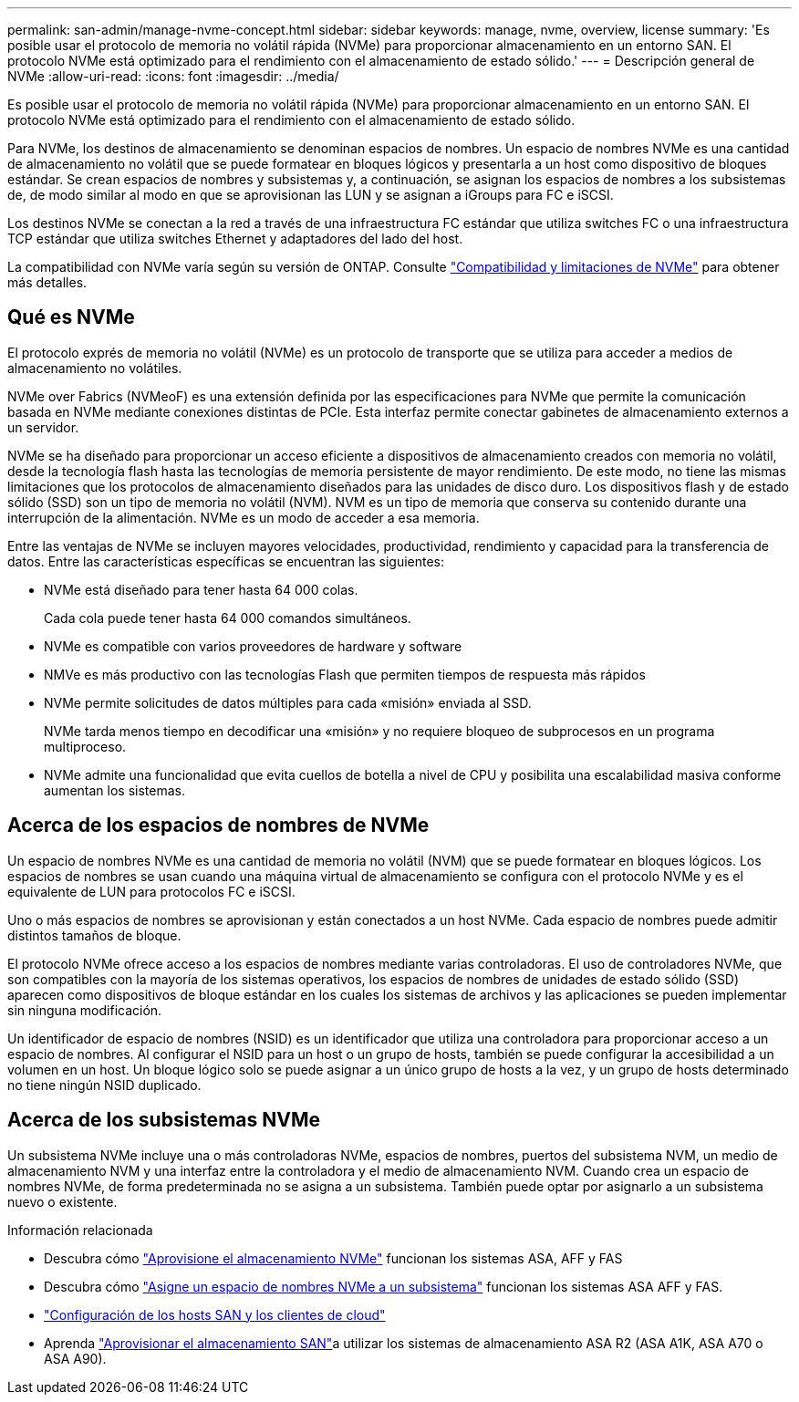 ---
permalink: san-admin/manage-nvme-concept.html 
sidebar: sidebar 
keywords: manage, nvme, overview, license 
summary: 'Es posible usar el protocolo de memoria no volátil rápida (NVMe) para proporcionar almacenamiento en un entorno SAN.  El protocolo NVMe está optimizado para el rendimiento con el almacenamiento de estado sólido.' 
---
= Descripción general de NVMe
:allow-uri-read: 
:icons: font
:imagesdir: ../media/


[role="lead"]
Es posible usar el protocolo de memoria no volátil rápida (NVMe) para proporcionar almacenamiento en un entorno SAN.  El protocolo NVMe está optimizado para el rendimiento con el almacenamiento de estado sólido.

Para NVMe, los destinos de almacenamiento se denominan espacios de nombres.  Un espacio de nombres NVMe es una cantidad de almacenamiento no volátil que se puede formatear en bloques lógicos y presentarla a un host como dispositivo de bloques estándar.  Se crean espacios de nombres y subsistemas y, a continuación, se asignan los espacios de nombres a los subsistemas de, de modo similar al modo en que se aprovisionan las LUN y se asignan a iGroups para FC e iSCSI.

Los destinos NVMe se conectan a la red a través de una infraestructura FC estándar que utiliza switches FC o una infraestructura TCP estándar que utiliza switches Ethernet y adaptadores del lado del host.

La compatibilidad con NVMe varía según su versión de ONTAP.  Consulte link:../nvme/support-limitations.html["Compatibilidad y limitaciones de NVMe"] para obtener más detalles.



== Qué es NVMe

El protocolo exprés de memoria no volátil (NVMe) es un protocolo de transporte que se utiliza para acceder a medios de almacenamiento no volátiles.

NVMe over Fabrics (NVMeoF) es una extensión definida por las especificaciones para NVMe que permite la comunicación basada en NVMe mediante conexiones distintas de PCIe. Esta interfaz permite conectar gabinetes de almacenamiento externos a un servidor.

NVMe se ha diseñado para proporcionar un acceso eficiente a dispositivos de almacenamiento creados con memoria no volátil, desde la tecnología flash hasta las tecnologías de memoria persistente de mayor rendimiento. De este modo, no tiene las mismas limitaciones que los protocolos de almacenamiento diseñados para las unidades de disco duro. Los dispositivos flash y de estado sólido (SSD) son un tipo de memoria no volátil (NVM). NVM es un tipo de memoria que conserva su contenido durante una interrupción de la alimentación. NVMe es un modo de acceder a esa memoria.

Entre las ventajas de NVMe se incluyen mayores velocidades, productividad, rendimiento y capacidad para la transferencia de datos. Entre las características específicas se encuentran las siguientes:

* NVMe está diseñado para tener hasta 64 000 colas.
+
Cada cola puede tener hasta 64 000 comandos simultáneos.

* NVMe es compatible con varios proveedores de hardware y software
* NMVe es más productivo con las tecnologías Flash que permiten tiempos de respuesta más rápidos
* NVMe permite solicitudes de datos múltiples para cada «misión» enviada al SSD.
+
NVMe tarda menos tiempo en decodificar una «misión» y no requiere bloqueo de subprocesos en un programa multiproceso.

* NVMe admite una funcionalidad que evita cuellos de botella a nivel de CPU y posibilita una escalabilidad masiva conforme aumentan los sistemas.




== Acerca de los espacios de nombres de NVMe

Un espacio de nombres NVMe es una cantidad de memoria no volátil (NVM) que se puede formatear en bloques lógicos. Los espacios de nombres se usan cuando una máquina virtual de almacenamiento se configura con el protocolo NVMe y es el equivalente de LUN para protocolos FC e iSCSI.

Uno o más espacios de nombres se aprovisionan y están conectados a un host NVMe. Cada espacio de nombres puede admitir distintos tamaños de bloque.

El protocolo NVMe ofrece acceso a los espacios de nombres mediante varias controladoras. El uso de controladores NVMe, que son compatibles con la mayoría de los sistemas operativos, los espacios de nombres de unidades de estado sólido (SSD) aparecen como dispositivos de bloque estándar en los cuales los sistemas de archivos y las aplicaciones se pueden implementar sin ninguna modificación.

Un identificador de espacio de nombres (NSID) es un identificador que utiliza una controladora para proporcionar acceso a un espacio de nombres. Al configurar el NSID para un host o un grupo de hosts, también se puede configurar la accesibilidad a un volumen en un host. Un bloque lógico solo se puede asignar a un único grupo de hosts a la vez, y un grupo de hosts determinado no tiene ningún NSID duplicado.



== Acerca de los subsistemas NVMe

Un subsistema NVMe incluye una o más controladoras NVMe, espacios de nombres, puertos del subsistema NVM, un medio de almacenamiento NVM y una interfaz entre la controladora y el medio de almacenamiento NVM. Cuando crea un espacio de nombres NVMe, de forma predeterminada no se asigna a un subsistema. También puede optar por asignarlo a un subsistema nuevo o existente.

.Información relacionada
* Descubra cómo link:create-nvme-namespace-subsystem-task.html["Aprovisione el almacenamiento NVMe"] funcionan los sistemas ASA, AFF y FAS
* Descubra cómo link:map-nvme-namespace-subsystem-task.html["Asigne un espacio de nombres NVMe a un subsistema"] funcionan los sistemas ASA AFF y FAS.
* link:https://docs.netapp.com/us-en/ontap-sanhost/["Configuración de los hosts SAN y los clientes de cloud"^]
* Aprenda link:https://docs.netapp.com/us-en/asa-r2/manage-data/provision-san-storage.html["Aprovisionar el almacenamiento SAN"^]a utilizar los sistemas de almacenamiento ASA R2 (ASA A1K, ASA A70 o ASA A90).

